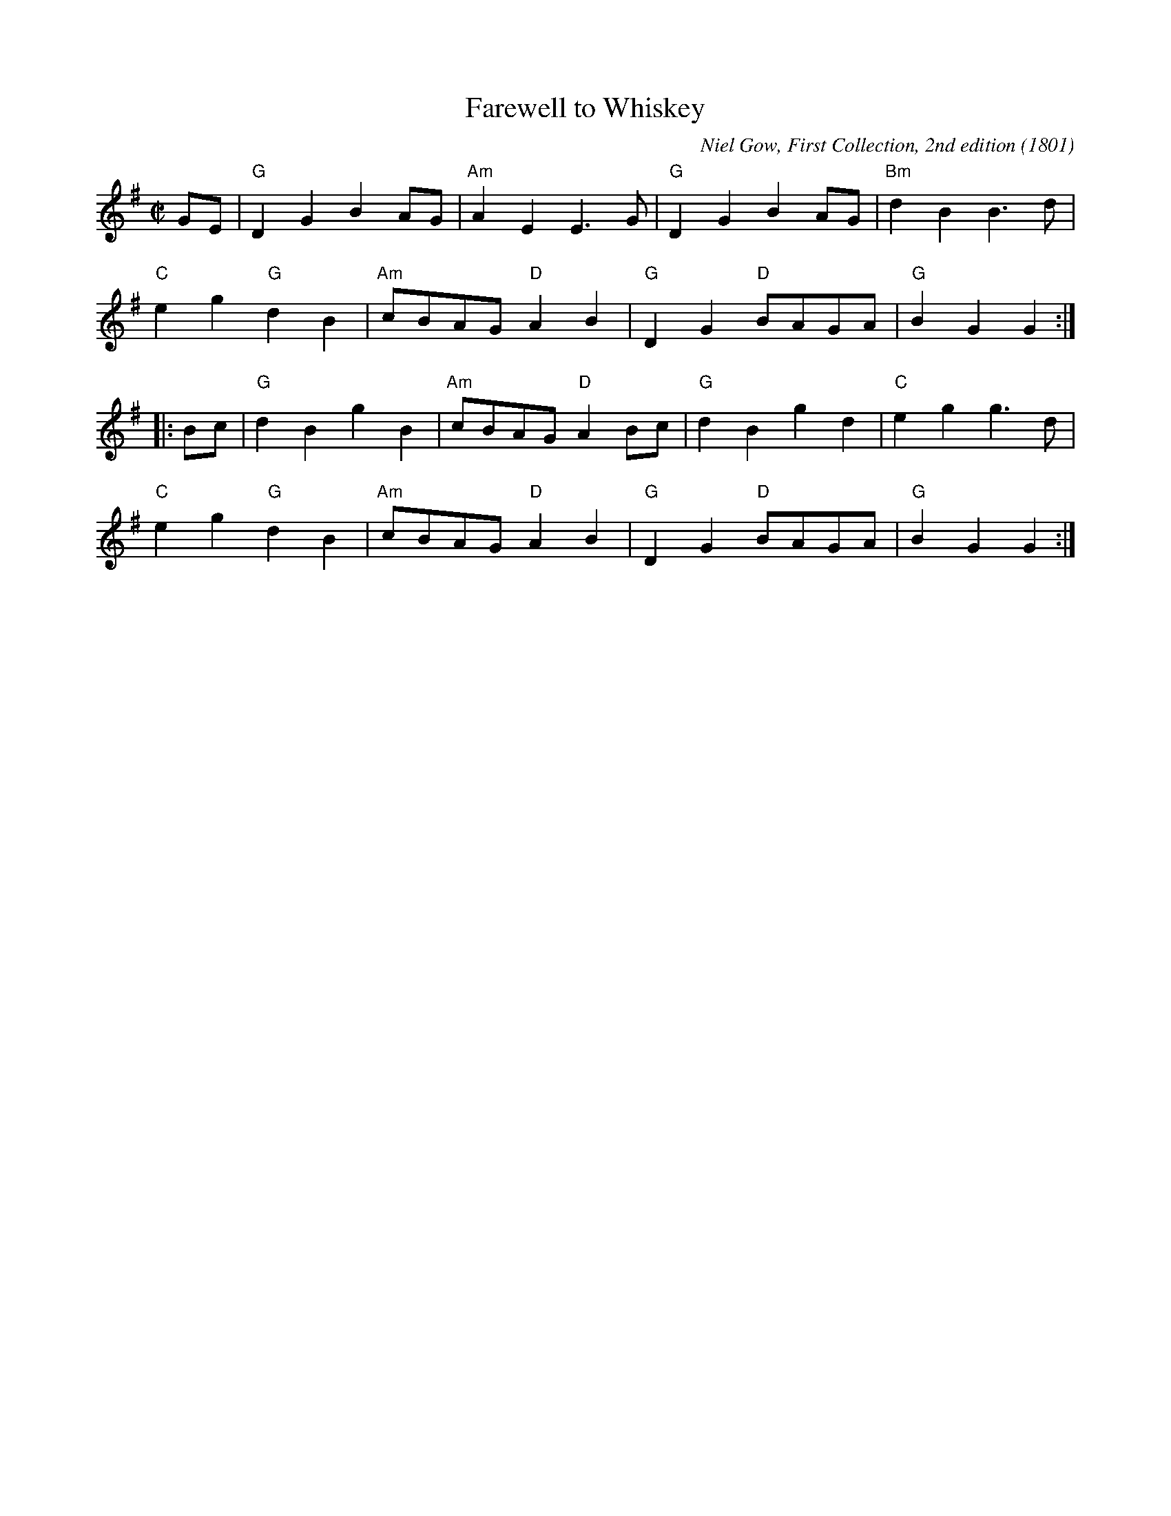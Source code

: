 X: 2
T: Farewell to Whiskey
% RJ R-14 2012 G reel
C: Niel Gow, First Collection, 2nd edition (1801)
%C: Irish [No, but adopted in Ireland very quickly]
M: C|
Z: Transcribed to abc by Mary Lou Knack
R: reel
K: G
GE |\
"G"D2G2 B2AG | "Am"A2E2 E3G | "G"D2G2 B2AG | "Bm"d2B2 B3d |
"C"e2g2 "G"d2B2 | "Am"cBAG "D"A2B2 | "G"D2G2 "D"BAGA | "G"B2G2G2 :|
|: Bc |\
"G"d2B2 g2B2 | "Am"cBAG "D"A2Bc | "G"d2B2 g2d2 | "C"e2g2 g3d |
"C"e2g2 "G"d2B2 | "Am"cBAG "D"A2B2 | "G"D2G2 "D"BAGA | "G"B2G2G2 :|
